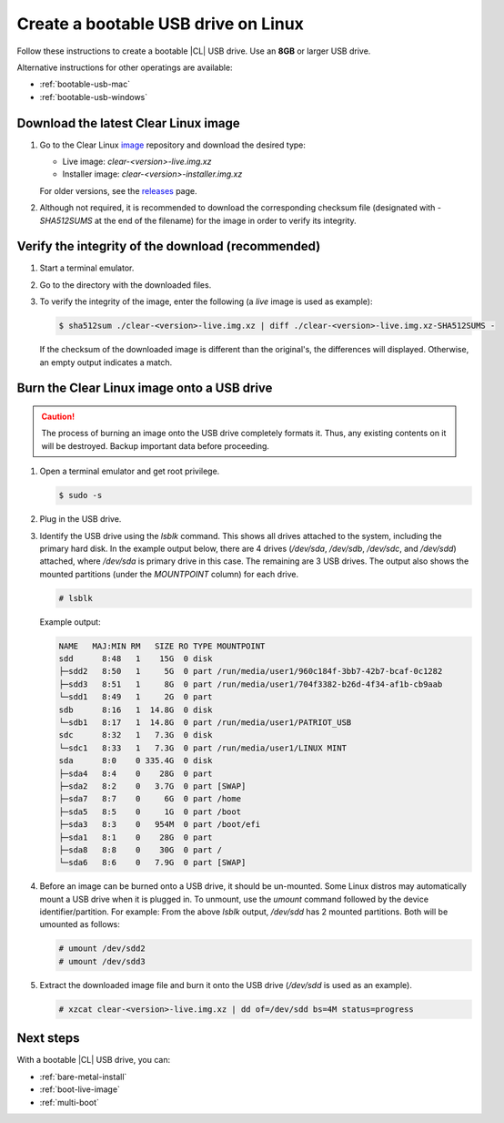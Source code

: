 .. _bootable-usb-linux:

Create a bootable USB drive on Linux 
==============================

Follow these instructions to create a bootable |CL| USB drive.
Use an **8GB** or larger USB drive.

Alternative instructions for other operatings are available:

* :ref:`bootable-usb-mac`
* :ref:`bootable-usb-windows`

.. _download-cl-image:

Download the latest Clear Linux image
-------------------------------------

#. Go to the Clear Linux `image`_ repository and download the desired type:

   * Live image: `clear-<version>-live.img.xz`
   * Installer image: `clear-<version>-installer.img.xz`

   For older versions, see the `releases`_ page.

#. Although not required, it is recommended to download the corresponding 
   checksum file (designated with `-SHA512SUMS` at the end of the filename) for 
   the image in order to verify its integrity.  


.. Get the latest available |CL| image by using your web browser and downloading the latest
.. :file:`clear-[release]-installer.img.xz` file from
.. https://download.clearlinux.org/image/ where `[release]` is the release
.. number of the current image that is available in this directory listing.

.. ..note:

..  For installing Clear Linux as a live image, look for
..  “clear-[release]-live.img.xz”.

.. This example uses release 10980 so we will download the
.. :file:`clear-10980-installer.img.xz` image file and, optionally, the
.. :file:`clear-10980-installer.img.xz-SHA512SUMS` file needed to verify the
.. download.

.. _verify-checksum:

Verify the integrity of the download (recommended)
--------------------------------------------------

#. Start a terminal emulator.
#. Go to the directory with the downloaded files.
#. To verify the integrity of the image, enter the following (a `live` image 
   is used as example):

   .. code-block:: console

      $ sha512sum ./clear-<version>-live.img.xz | diff ./clear-<version>-live.img.xz-SHA512SUMS -

   
   If the checksum of the downloaded image is different than the original's, 
   the differences will displayed.  Otherwise, an empty output indicates a match.

.. _copy-usb-linux:

Burn the Clear Linux image onto a USB drive
-----------------------------------------

.. This example was created on an Ubuntu 16.04-based system where the USB
.. drive is identified as :file:`/dev/sdb`. Make sure you map the correct USB
.. device for this process.

.. caution::

   The process of burning an image onto the USB drive completely formats it. 
   Thus, any existing contents on it will be destroyed.  Backup important data 
   before proceeding.

#. Open a terminal emulator and get root privilege.

   .. code-block:: console

      $ sudo -s
  
#. Plug in the USB drive.

#. Identify the USB drive using the `lsblk` command.  This shows all drives 
   attached to the system, including the primary hard disk.  In the example output 
   below, there are 4 drives (`/dev/sda`, `/dev/sdb`, `/dev/sdc`, and `/dev/sdd`) attached, 
   where `/dev/sda` is primary drive in this case.  The remaining are 3 USB drives.  
   The output also shows the mounted partitions (under the `MOUNTPOINT` 
   column) for each drive.   

   .. code-block:: console

      # lsblk

   Example output:
 
   .. code-block:: console

      NAME   MAJ:MIN RM   SIZE RO TYPE MOUNTPOINT
      sdd      8:48   1    15G  0 disk 
      ├─sdd2   8:50   1     5G  0 part /run/media/user1/960c184f-3bb7-42b7-bcaf-0c1282
      ├─sdd3   8:51   1     8G  0 part /run/media/user1/704f3382-b26d-4f34-af1b-cb9aab
      └─sdd1   8:49   1     2G  0 part 
      sdb      8:16   1  14.8G  0 disk 
      └─sdb1   8:17   1  14.8G  0 part /run/media/user1/PATRIOT_USB
      sdc      8:32   1   7.3G  0 disk 
      └─sdc1   8:33   1   7.3G  0 part /run/media/user1/LINUX MINT
      sda      8:0    0 335.4G  0 disk 
      ├─sda4   8:4    0    28G  0 part 
      ├─sda2   8:2    0   3.7G  0 part [SWAP]
      ├─sda7   8:7    0     6G  0 part /home
      ├─sda5   8:5    0     1G  0 part /boot
      ├─sda3   8:3    0   954M  0 part /boot/efi
      ├─sda1   8:1    0    28G  0 part 
      ├─sda8   8:8    0    30G  0 part /
      └─sda6   8:6    0   7.9G  0 part [SWAP]

#. Before an image can be burned onto a USB drive, it should be un-mounted.  Some 
   Linux distros may automatically mount a USB drive when it is plugged in. To
   unmount, use the `umount` command followed by the device identifier/partition. 
   For example: From the above `lsblk` output, `/dev/sdd` has 2 mounted partitions.
   Both will be umounted as follows:

   .. code-block:: console

      # umount /dev/sdd2
      # umount /dev/sdd3

#. Extract the downloaded image file and burn it onto the USB drive (`/dev/sdd` is used as an example).

   .. code-block:: console

      # xzcat clear-<version>-live.img.xz | dd of=/dev/sdd bs=4M status=progress

.. . Uncompress the image.
.. codeblock console
..      # unxz clear-<version>-live.img.xz
.. Burn the image onto the USB drive (for example `/dev/sdd`).
..   codeblock console
..      # dd if=/path/to/clear-<version>-live.img of=/dev/sdd bs=4M status=progress
..   #. Ensure the device is not mounted.  
..      code-block console
..         umount /dev/sdb
..  Log in as root.
..     code-block console
..        su
..     Once prompted, enter your root password.  Alternatively you can enter:
..      code-block console
..        sudo -s

..       note

..         These commands only work in the directory containing the downloaded
..         file.

..      The decompression and copy of the image file takes some time to complete.

.. _usb-next:

Next steps
----------

With a bootable |CL| USB drive, you can:

* :ref:`bare-metal-install`
* :ref:`boot-live-image`
* :ref:`multi-boot`

.. _releases: https://download.clearlinux.org/releases
.. _image: https://download.clearlinux.org/image

